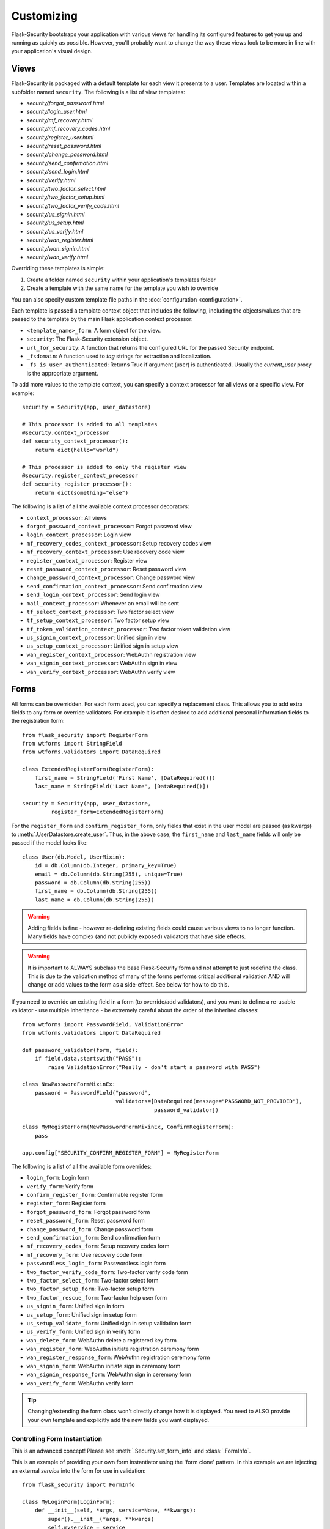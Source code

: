 Customizing
===========

Flask-Security bootstraps your application with various views for handling its
configured features to get you up and running as quickly as possible. However,
you'll probably want to change the way these views look to be more in line with
your application's visual design.


Views
-----

Flask-Security is packaged with a default template for each view it presents to
a user. Templates are located within a subfolder named ``security``. The
following is a list of view templates:

* `security/forgot_password.html`
* `security/login_user.html`
* `security/mf_recovery.html`
* `security/mf_recovery_codes.html`
* `security/register_user.html`
* `security/reset_password.html`
* `security/change_password.html`
* `security/send_confirmation.html`
* `security/send_login.html`
* `security/verify.html`
* `security/two_factor_select.html`
* `security/two_factor_setup.html`
* `security/two_factor_verify_code.html`
* `security/us_signin.html`
* `security/us_setup.html`
* `security/us_verify.html`
* `security/wan_register.html`
* `security/wan_signin.html`
* `security/wan_verify.html`

Overriding these templates is simple:

1. Create a folder named ``security`` within your application's templates folder
2. Create a template with the same name for the template you wish to override

You can also specify custom template file paths in the :doc:`configuration <configuration>`.

Each template is passed a template context object that includes the following,
including the objects/values that are passed to the template by the main
Flask application context processor:

* ``<template_name>_form``: A form object for the view.
* ``security``: The Flask-Security extension object.
* ``url_for_security``: A function that returns the configured URL for the passed Security endpoint.
* ``_fsdomain``: A function used to `tag` strings for extraction and localization.
* ``_fs_is_user_authenticated``: Returns True if argument (user) is authenticated.
  Usually the `current_user` proxy is the appropriate argument.

To add more values to the template context, you can specify a context processor
for all views or a specific view. For example::

    security = Security(app, user_datastore)

    # This processor is added to all templates
    @security.context_processor
    def security_context_processor():
        return dict(hello="world")

    # This processor is added to only the register view
    @security.register_context_processor
    def security_register_processor():
        return dict(something="else")

The following is a list of all the available context processor decorators:

* ``context_processor``: All views
* ``forgot_password_context_processor``: Forgot password view
* ``login_context_processor``: Login view
* ``mf_recovery_codes_context_processor``: Setup recovery codes view
* ``mf_recovery_context_processor``: Use recovery code view
* ``register_context_processor``: Register view
* ``reset_password_context_processor``: Reset password view
* ``change_password_context_processor``: Change password view
* ``send_confirmation_context_processor``: Send confirmation view
* ``send_login_context_processor``: Send login view
* ``mail_context_processor``: Whenever an email will be sent
* ``tf_select_context_processor``: Two factor select view
* ``tf_setup_context_processor``: Two factor setup view
* ``tf_token_validation_context_processor``: Two factor token validation view
* ``us_signin_context_processor``: Unified sign in view
* ``us_setup_context_processor``: Unified sign in setup view
* ``wan_register_context_processor``: WebAuthn registration view
* ``wan_signin_context_processor``: WebAuthn sign in view
* ``wan_verify_context_processor``: WebAuthn verify view


Forms
-----

All forms can be overridden. For each form used, you can specify a
replacement class. This allows you to add extra fields to any
form or override validators. For example it is often desired to add additional
personal information fields to the registration form::

    from flask_security import RegisterForm
    from wtforms import StringField
    from wtforms.validators import DataRequired

    class ExtendedRegisterForm(RegisterForm):
        first_name = StringField('First Name', [DataRequired()])
        last_name = StringField('Last Name', [DataRequired()])

    security = Security(app, user_datastore,
             register_form=ExtendedRegisterForm)

For the ``register_form`` and ``confirm_register_form``, only fields that
exist in the user model are passed (as kwargs) to :meth:`.UserDatastore.create_user`.
Thus, in the above case, the ``first_name`` and ``last_name`` fields will only
be passed if the model looks like::

    class User(db.Model, UserMixin):
        id = db.Column(db.Integer, primary_key=True)
        email = db.Column(db.String(255), unique=True)
        password = db.Column(db.String(255))
        first_name = db.Column(db.String(255))
        last_name = db.Column(db.String(255))

.. warning::
    Adding fields is fine - however re-defining existing fields could cause
    various views to no longer function. Many fields have complex (and not
    publicly exposed) validators that have side effects.

.. warning::
    It is important to ALWAYS subclass the base Flask-Security form and not
    attempt to just redefine the class. This is due to the validation method
    of many of the forms performs critical additional validation AND will change
    or add values to the form as a side-effect. See below for how to do this.

If you need to override an existing field in a form (to override/add validators),
and you want to define a re-usable validator - use multiple inheritance - be extremely
careful about the order of the inherited classes::

    from wtforms import PasswordField, ValidationError
    from wtforms.validators import DataRequired

    def password_validator(form, field):
        if field.data.startswith("PASS"):
            raise ValidationError("Really - don't start a password with PASS")

    class NewPasswordFormMixinEx:
        password = PasswordField("password",
                                 validators=[DataRequired(message="PASSWORD_NOT_PROVIDED"),
                                             password_validator])

    class MyRegisterForm(NewPasswordFormMixinEx, ConfirmRegisterForm):
        pass

    app.config["SECURITY_CONFIRM_REGISTER_FORM"] = MyRegisterForm

The following is a list of all the available form overrides:

* ``login_form``: Login form
* ``verify_form``: Verify form
* ``confirm_register_form``: Confirmable register form
* ``register_form``: Register form
* ``forgot_password_form``: Forgot password form
* ``reset_password_form``: Reset password form
* ``change_password_form``: Change password form
* ``send_confirmation_form``: Send confirmation form
* ``mf_recovery_codes_form``: Setup recovery codes form
* ``mf_recovery_form``: Use recovery code form
* ``passwordless_login_form``: Passwordless login form
* ``two_factor_verify_code_form``: Two-factor verify code form
* ``two_factor_select_form``: Two-factor select form
* ``two_factor_setup_form``: Two-factor setup form
* ``two_factor_rescue_form``: Two-factor help user form
* ``us_signin_form``: Unified sign in form
* ``us_setup_form``: Unified sign in setup form
* ``us_setup_validate_form``: Unified sign in setup validation form
* ``us_verify_form``: Unified sign in verify form
* ``wan_delete_form``: WebAuthn delete a registered key form
* ``wan_register_form``: WebAuthn initiate registration ceremony form
* ``wan_register_response_form``: WebAuthn registration ceremony form
* ``wan_signin_form``: WebAuthn initiate sign in ceremony form
* ``wan_signin_response_form``: WebAuthn sign in ceremony form
* ``wan_verify_form``: WebAuthn verify form

.. tip::
    Changing/extending the form class won't directly change how it is displayed.
    You need to ALSO provide your own template and explicitly add the new fields you want displayed.

.. _form_instantiation:

Controlling Form Instantiation
++++++++++++++++++++++++++++++
This is an advanced concept! Please see :meth:`.Security.set_form_info` and
:class:`.FormInfo`.

This is an example of providing your own form instantiator using the 'form clone' pattern.
In this example we are injecting an external `service` into the form for use in validation::

    from flask_security import FormInfo

    class MyLoginForm(LoginForm):
        def __init__(self, *args, service=None, **kwargs):
            super().__init__(*args, **kwargs)
            self.myservice = service

        def instantiator(self, form_name, form_cls, *args, **kwargs):
            return MyLoginForm(*args, service=self.myservice, **kwargs)

        def validate(self, **kwargs: t.Any) -> bool:
            if not super().validate(**kwargs):  # pragma: no cover
                return False
            if not self.myservice(self.email.data):
                self.email.errors.append("Not happening")
                return False
            return True

    # A silly service that only allows 'matt'' log in!
    def login_checker(email):
        return True if email == "matt@lp.com" else False

    with app.test_request_context():
        # Flask-WTForms require a request context.
        fi = MyLoginForm(formdata=None, service=login_checker)
    app.security.set_form_info("login_form", FormInfo(fi.instantiator))

.. _custom_login_form:

Customizing the Login Form
++++++++++++++++++++++++++
This is an example of how to modify the registration and login form to add support for
a single input field to accept both email and username (mimicking legacy Flask-Security behavior).
Flask-Security supports username as a configuration option so this is not strictly needed
any more, however, Flask-Security's LoginForm uses 2 different input fields (so that
appropriate input attributes can be set)::

    from flask_security import (
            RegisterForm,
            LoginForm,
            Security,
            lookup_identity,
            uia_username_mapper,
            unique_identity_attribute,
        )
        from werkzeug.local import LocalProxy
        from wtforms import StringField, ValidationError, validators

        def username_validator(form, field):
            # Side-effect - field.data is updated to normalized value.
            # Use proxy to we can declare this prior to initializing Security.
            _security = LocalProxy(lambda: app.extensions["security"])
            msg, field.data = _security._username_util.validate(field.data)
            if msg:
                raise ValidationError(msg)

        class MyRegisterForm(RegisterForm):
            # Note that unique_identity_attribute uses the defined field 'mapper' to
            # normalize. We validate before that to give better error messages and
            # to set the normalized value into the form for saving.
            username = StringField(
                "Username",
                validators=[
                    validators.data_required(),
                    username_validator,
                    unique_identity_attribute,
                ],
            )

        class MyLoginForm(LoginForm):
            email = StringField("email", [validators.data_required()])

            def validate(self, **kwargs):
                self.user = lookup_identity(self.email.data)
                # Setting 'ifield' informs the default login form validation
                # handler that the identity has already been confirmed.
                self.ifield = self.email
                if not super().validate(**kwargs):
                    return False
                return True

        # Allow registration with email, but login only with username
        app.config["SECURITY_USER_IDENTITY_ATTRIBUTES"] = [
            {"username": {"mapper": uia_username_mapper}}
        ]
        security = Security(
            datastore=sqlalchemy_datastore,
            register_form=MyRegisterForm,
            login_form=MyLoginForm,
        )
        security.init_app(app)

Localization
------------
All messages, form labels, and form strings are localizable. Flask-Security uses
`Flask-Babel <https://pypi.org/project/Flask-Babel/>`_ to manage its messages.

.. tip::
    Be sure to explicitly initialize your babel extension::

        import flask_babel

        flask_babel.Babel(app)

All translations are tagged with a domain, as specified by the configuration variable
``SECURITY_I18N_DOMAIN`` (default: "flask_security"). For messages and labels all this
works seamlessly.  For strings inside templates it is necessary to explicitly ask for
the "flask_security" domain, since your application itself might have its own domain.
Flask-Security places the method ``_fsdomain`` in jinja2's global environment and
uses that in all templates.
In order to reference a Flask-Security translation from ANY template (such as if you copied and
modified an existing security template) just use that method::

    {{ _fsdomain("Login") }}

Be aware that Flask-Security will validate and normalize email input using the
`email_validator <https://pypi.org/project/email-validator/>`_ package.
The normalized form is stored in the DB.

Overriding Messages
++++++++++++++++++++

It is possible to change one or more messages (either the original default english
and/or a specific translation). Adding the following to your app::

    app.config["SECURITY_MSG_INVALID_PASSWORD"] = ("Password no-worky", "error")

will change the default message in english.

.. tip::
    The string messages themselves are a 'key' into the translation .po/.mo files.
    Do not pass in gettext('string') or lazy_gettext('string).

If you need translations then you
need to create your own ``translations`` directory and add the appropriate .po files
and compile them. Finally, add your translations directory path to the configuration.
In this example, create a file ``flask_security.po`` under a directory:
``translations/fr_FR/LC_MESSAGES`` (for french) with the following contents::

    msgid ""
    msgstr ""

    msgid "Password no-worky"
    msgstr "Passe - no-worky"


Then compile it with::

    pybabel compile -d translations/ -i translations/fr_FR/LC_MESSAGES/flask_security.po -l fr_FR -D flask_security

Finally add your translations directory to your configuration::

    app.config["SECURITY_I18N_DIRNAME"] = ["builtin", "translations"]

.. _emails_topic:

Emails
------

Flask-Security is also packaged with a default template for each email that it
may send. Templates are located within the subfolder named ``security/email``.
The following is a list of email templates:

* `security/email/confirmation_instructions.html`
* `security/email/confirmation_instructions.txt`
* `security/email/login_instructions.html`
* `security/email/login_instructions.txt`
* `security/email/reset_instructions.html`
* `security/email/reset_instructions.txt`
* `security/email/reset_notice.html`
* `security/email/reset_notice.txt`
* `security/email/change_notice.txt`
* `security/email/change_notice.html`
* `security/email/welcome.html`
* `security/email/welcome.txt`
* `security/email/welcome_existing.html`
* `security/email/welcome_existing.txt`
* `security/email/welcome_existing_username.html`
* `security/email/welcome_existing_username.txt`
* `security/email/two_factor_instructions.html`
* `security/email/two_factor_instructions.txt`
* `security/email/two_factor_rescue.html`
* `security/email/two_factor_rescue.txt`
* `security/email/us_instructions.html`
* `security/email/us_instructions.txt`

Overriding these templates is simple:

1. Create a folder named ``security`` within your application's templates folder
2. Create a folder named ``email`` within the ``security`` folder
3. Create a template with the same name for the template you wish to override

Each template is passed a template context object that includes values as described below.
In addition, the ``security`` object is always passed - you can for example render
any security configuration variable via ``security.lower_case_variable_name``
and don't include the prefix ``security_`` (e.g. ``{{ security.confirm_url }``)}.
If you require more values in the
templates, you can specify an email context processor with the
``mail_context_processor`` decorator. For example::

    security = Security(app, user_datastore)

    # This processor is added to all emails
    @security.mail_context_processor
    def security_mail_processor():
        return dict(hello="world")


There are many configuration variables associated with emails, and each template
will receive a slightly different context. The ``Gate Config`` column are configuration variables that if set
to ``False`` will bypass sending of the email (they all default to ``True``).
In most cases, in addition to an email being sent, a :ref:`Signal <signals_topic>` is sent.
The table below summarizes all this:

=============================   ==================================   =============================================     ====================== ===============================
**Template Name**               **Gate Config**                      **Subject Config**                                **Context Vars**       **Signal Sent**
-----------------------------   ----------------------------------   ---------------------------------------------     ---------------------- -------------------------------
welcome                         SECURITY_SEND_REGISTER_EMAIL         SECURITY_EMAIL_SUBJECT_REGISTER                   - user                 user_registered
                                                                                                                       - confirmation_link
                                                                                                                       - confirmation_token
confirmation_instructions       N/A                                  SECURITY_EMAIL_SUBJECT_CONFIRM                    - user                 confirm_instructions_sent
                                                                                                                       - confirmation_link
                                                                                                                       - confirmation_token
login_instructions              N/A                                  SECURITY_EMAIL_SUBJECT_PASSWORDLESS               - user                 login_instructions_sent
                                                                                                                       - login_link
                                                                                                                       - login_token
reset_instructions              SEND_PASSWORD_RESET_EMAIL            SECURITY_EMAIL_SUBJECT_PASSWORD_RESET             - user                 reset_password_instructions_sent
                                                                                                                       - reset_link
                                                                                                                       - reset_token
reset_notice                    SEND_PASSWORD_RESET_NOTICE_EMAIL     SECURITY_EMAIL_SUBJECT_PASSWORD_NOTICE            - user                 password_reset

change_notice                   SEND_PASSWORD_CHANGE_EMAIL           SECURITY_EMAIL_SUBJECT_PASSWORD_CHANGE_NOTICE     - user                 password_changed
two_factor_instructions         N/A                                  SECURITY_EMAIL_SUBJECT_TWO_FACTOR                 - user                 tf_security_token_sent
                                                                                                                       - token
                                                                                                                       - username
two_factor_rescue               N/A                                  SECURITY_EMAIL_SUBJECT_TWO_FACTOR_RESCUE          - user                 N/A
us_instructions                 N/A                                  SECURITY_US_EMAIL_SUBJECT                         - user                 us_security_token_sent
                                                                                                                       - login_token
                                                                                                                       - login_link
                                                                                                                       - username
welcome_existing                SECURITY_SEND_REGISTER_EMAIL         SECURITY_EMAIL_SUBJECT_REGISTER                   - user                 user_not_registered
                                SECURITY_RETURN_GENERIC_RESPONSES                                                      - recovery_link
welcome_existing_username       SECURITY_SEND_REGISTER_EMAIL         SECURITY_EMAIL_SUBJECT_REGISTER                   - email                user_not_registered
                                SECURITY_RETURN_GENERIC_RESPONSES                                                      - username
=============================   ==================================   =============================================     ====================== ===============================

When sending an email, Flask-Security goes through the following steps:

  #. Calls the email context processor as described above

  #. Calls ``render_template`` (as configured at Flask-Security initialization time) with the
     context and template to produce a text and/or html version of the message

  #. Calls :meth:`.MailUtil.send_mail` with all the required parameters.

The default implementation of ``MailUtil.send_mail`` uses flask-mailman to create and send the message.
By providing your own implementation, you can use any available python email handling package.

Email subjects are by default localized - see above section on Localization to learn how
to customize them.

Emails with Celery
++++++++++++++++++

Sometimes it makes sense to send emails via a task queue, such as `Celery`_.
This is supported by providing your own implementation of the :class:`.MailUtil` class::

    from flask_security import MailUtil
    class MyMailUtil(MailUtil):

        def send_mail(self, template, subject, recipient, sender, body, html, **kwargs):
            send_flask_mail.delay(
                subject=subject,
                from_email=sender,
                to=[recipient],
                body=body,
                html=html,
            )

Then register your class as part of Flask-Security initialization::

    from flask import Flask
    from flask_mailman import EmailMultiAlternatives, Mail
    from flask_security import Security, SQLAlchemyUserDatastore
    from celery import Celery

    mail = Mail()
    security = Security()
    celery = Celery()


    @celery.task
    def send_flask_mail(**kwargs):
        with app.app_context():
            with mail.get_connection() as connection:
                html = kwargs.pop("html", None)
                msg = EmailMultiAlternatives(**kwargs, connection=connection)
                if html:
                    msg.attach_alternative(html, "text/html")
                msg.send()

    def create_app(config):
        """Initialize Flask instance."""

        app = Flask(__name__)
        app.config.from_object(config)

        mail.init_app(app)
        datastore = SQLAlchemyUserDatastore(db, User, Role)
        security.init_app(app, datastore, mail_util_cls=MyMailUtil)

        return app

.. _Celery: http://www.celeryproject.org/


.. _responsetopic:

Responses
---------
Flask-Security will likely be a very small piece of your application,
so Flask-Security makes it easy to override all aspects of API responses.

JSON Response
+++++++++++++
Applications that support a JSON based API need to be able to have a uniform
API response. Flask-Security has a default way to render its API responses - which can
be easily overridden by providing a callback function via :meth:`.Security.render_json`.
Be aware that Flask-Security subclasses Flask's JSONProvider interface and sets
it on `app.json_provider_cls`.

401, 403, Oh My
+++++++++++++++
For a very long read and discussion; look at `this`_. Out of the box, Flask-Security in
tandem with Flask-Login, behaves as follows:

    * If authentication fails as the result of a `@login_required`, `@auth_required("session", "token")`,
      or `@token_auth_required` then if the request 'wants' a JSON
      response, :meth:`.Security.render_json` is called with a 401 status code.
      If not then the `SECURITY_MSG_UNAUTHENTICATED` message is flashed and the request is
      redirected to the `login` view.

    * If authentication fails as the result of a `@http_auth_required` or `@auth_required("basic")`
      then a 401 is returned along with the http header ``WWW-Authenticate`` set to
      ``Basic realm="xxxx"``. The realm name is defined by :py:data:`SECURITY_DEFAULT_HTTP_AUTH_REALM`.

    * If authorization fails as the result of `@roles_required`, `@roles_accepted`,
      `@permissions_required`, or `@permissions_accepted`, then if the request 'wants' a JSON
      response, :meth:`.Security.render_json` is called with a 403 status code. If not,
      then if :py:data:`SECURITY_UNAUTHORIZED_VIEW` is defined, the response will redirected.
      If :py:data:`SECURITY_UNAUTHORIZED_VIEW` is not defined, then ``abort(403)`` is called.

All this can be easily changed by registering any or all of :meth:`.Security.render_json`,
:meth:`.Security.unauthn_handler` and :meth:`.Security.unauthz_handler`.

The decision on whether to return JSON is based on:

    * Was the request content-type "application/json" (e.g. request.is_json()) OR

    * Is the 'best' value of the ``Accept`` HTTP header "application/json"


.. _`this`: https://stackoverflow.com/questions/3297048/403-forbidden-vs-401-unauthorized-http-responses


Redirects
---------
Flask-Security uses redirects frequently (when using forms), and most of the redirect
destinations are configurable. When Flask-Security initiates a redirect it (almost) always flashes a message
that provides some context for the user.
In addition, Flask-Security - both in its views and default templates, attempts to propagate
any `next` query param and in fact, an existing `?next=/xx` will override most of the configuration redirect URLs.

As a complex example consider an unauthenticated user accessing a `@auth_required` endpoint, and the user has
two-factor authentication set up.:

    * GET("/protected") - The `default_unauthn_handler` will redirect to ``/login?next=/protected``
    * The login form/template will pick any `?next=/xx` argument off the request URL and append it to form action.
    * When the form is submitted if will do a POST("/login?next=/protected")
    * Assuming correct authentication, the system will send out a 2-factor code and redirect to ``/tf-verify?next=/protected``
    * The two_factor_validation_form/template also pulls any `?next=/xx` and appends to the form action.
    * When the `tf-validate` form is submitted it will do a POST("/tf-validate?next=/protected").
    * Assuming a correct code, the user is authenticated and is redirected. That redirection first
      looks for a 'next' in the request.args then in request.form and finally will use the value of :py:data:`SECURITY_POST_LOGIN_VIEW`.
      In this example it will find the ``next=/protected`` in the request.args and redirect to ``/protected``.
